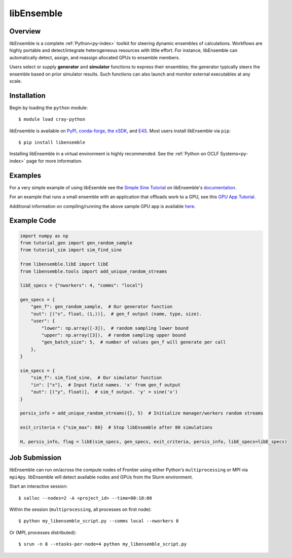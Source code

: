 .. _workflows-libensemble:

***********
libEnsemble
***********


Overview
========

libEnsemble is a complete :ref:`Python<py-index>` toolkit for steering dynamic ensembles of calculations. 
Workflows are highly portable and detect/integrate heterogeneous resources with little effort. For instance,
libEnsemble can automatically detect, assign, and reassign allocated GPUs to ensemble members.

Users select or supply **generator** and **simulator** functions to express their ensembles; the generator
typically steers the ensemble based on prior simulator results. Such functions can also launch and monitor
external executables at any scale.


Installation
============

Begin by loading the ``python`` module::

  $ module load cray-python

libEnsemble is available on `PyPI <https://pypi.org/>`__, `conda-forge <https://conda-forge.org/>`__,
`the xSDK <https://xsdk.info/>`__, and `E4S <https://e4s-project.github.io/>`__. Most users install libEnsemble
via ``pip``::

  $ pip install libensemble

Installing libEnsemble in a virtual environment is highly recommended. See the :ref:`Python on OCLF Systems<py-index>` page 
for more information.

Examples
========

For a very simple example of using libEsemble 
see the `Simple Sine Tutorial <https://libensemble.readthedocs.io/en/main/tutorials/local_sine_tutorial.html>`__
on libEnsemble's `documentation <https://libensemble.readthedocs.io/en/main/index.html>`__.

For an example that runs a small ensemble with an application that offloads work to a GPU, see
this `GPU App Tutorial <https://libensemble.readthedocs.io/en/main/tutorials/forces_gpu_tutorial.html>`__.

Additional information on compiling/running the above sample GPU app is available `here <https://libensemble.readthedocs.io/en/main/platforms/frontier.html#example>`__.

Example Code
============

.. code-block:: python

    import numpy as np
    from tutorial_gen import gen_random_sample
    from tutorial_sim import sim_find_sine

    from libensemble.libE import libE
    from libensemble.tools import add_unique_random_streams

    libE_specs = {"nworkers": 4, "comms": "local"}

    gen_specs = {
        "gen_f": gen_random_sample,  # Our generator function
        "out": [("x", float, (1,))],  # gen_f output (name, type, size).
        "user": {
            "lower": np.array([-3]),  # random sampling lower bound
            "upper": np.array([3]),  # random sampling upper bound
            "gen_batch_size": 5,  # number of values gen_f will generate per call
        },
    }

    sim_specs = {
        "sim_f": sim_find_sine,  # Our simulator function
        "in": ["x"],  # Input field names. 'x' from gen_f output
        "out": [("y", float)],  # sim_f output. 'y' = sine('x')
    }

    persis_info = add_unique_random_streams({}, 5)  # Initialize manager/workers random streams

    exit_criteria = {"sim_max": 80}  # Stop libEnsemble after 80 simulations

    H, persis_info, flag = libE(sim_specs, gen_specs, exit_criteria, persis_info, libE_specs=libE_specs)


Job Submission
==============

libEnsemble can run on/across the compute nodes of Frontier using either Python's ``multiprocessing``
or MPI via ``mpi4py``. libEnsemble will detect available nodes and GPUs from the Slurm environment.

Start an interactive session::

  $ salloc --nodes=2 -A <project_id> --time=00:10:00

Within the session (``multiprocessing``, all processes on first node)::

  $ python my_libensemble_script.py --comms local --nworkers 8

Or (MPI, processes distributed)::

  $ srun -n 8 --ntasks-per-node=4 python my_libensemble_script.py